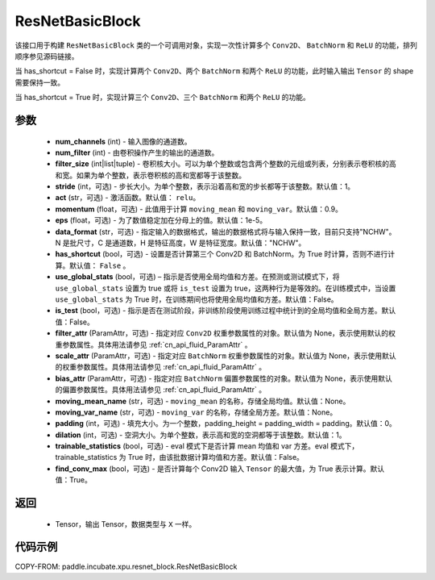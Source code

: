 .. _cn_api_incubate_xpu_ResNetBasicBlock:

ResNetBasicBlock
-------------------------------
.. py:class:: paddle.incubate.xpu.ResNetBasicBlock(num_channels1, num_filter1, filter1_size, num_channels2, num_filter2, filter2_size, num_channels3, num_filter3, filter3_size, stride1=1, stride2=1, stride3=1, act='relu', momentum=0.9, eps=1e-5, data_format='NCHW', has_shortcut=False, use_global_stats=False, is_test=False, filter1_attr=None, scale1_attr=None, bias1_attr=None, moving_mean1_name=None, moving_var1_name=None, filter2_attr=None, scale2_attr=None, bias2_attr=None, moving_mean2_name=None, moving_var2_name=None, ilter3_attr=None, scale3_attr=None, bias3_attr=None, moving_mean3_name=None, moving_var3_name=None, padding1=0, padding2=0, padding3=0, dilation1=1, dilation2=1, dilation3=1, trainable_statistics=False, find_conv_max=True)

该接口用于构建 ``ResNetBasicBlock`` 类的一个可调用对象，实现一次性计算多个 ``Conv2D``、 ``BatchNorm`` 和 ``ReLU`` 的功能，排列顺序参见源码链接。

当 has_shortcut = False 时，实现计算两个 ``Conv2D``、两个 ``BatchNorm`` 和两个 ``ReLU`` 的功能，此时输入输出 ``Tensor`` 的 shape 需要保持一致。

当 has_shortcut = True 时，实现计算三个 ``Conv2D``、三个 ``BatchNorm`` 和两个 ``ReLU`` 的功能。



参数
:::::::::
    - **num_channels** (int) - 输入图像的通道数。
    - **num_filter** (int) - 由卷积操作产生的输出的通道数。
    - **filter_size** (int|list|tuple) - 卷积核大小。可以为单个整数或包含两个整数的元组或列表，分别表示卷积核的高和宽。如果为单个整数，表示卷积核的高和宽都等于该整数。
    - **stride** (int，可选) - 步长大小。为单个整数，表示沿着高和宽的步长都等于该整数。默认值：1。
    - **act** (str，可选) - 激活函数。默认值： ``relu``。
    - **momentum** (float，可选) - 此值用于计算 ``moving_mean`` 和 ``moving_var``。默认值：0.9。
    - **eps** (float，可选) - 为了数值稳定加在分母上的值。默认值：1e-5。
    - **data_format** (str，可选) - 指定输入的数据格式，输出的数据格式将与输入保持一致，目前只支持"NCHW"。N 是批尺寸，C 是通道数，H 是特征高度，W 是特征宽度。默认值："NCHW"。
    - **has_shortcut** (bool，可选) - 设置是否计算第三个 Conv2D 和 BatchNorm。为 True 时计算，否则不进行计算。默认值： ``False`` 。
    - **use_global_stats** (bool，可选) – 指示是否使用全局均值和方差。在预测或测试模式下，将 ``use_global_stats`` 设置为 true 或将 ``is_test`` 设置为 true，这两种行为是等效的。在训练模式中，当设置 ``use_global_stats`` 为 True 时，在训练期间也将使用全局均值和方差。默认值：False。
    - **is_test** (bool，可选) - 指示是否在测试阶段，非训练阶段使用训练过程中统计到的全局均值和全局方差。默认值：False。
    - **filter_attr** (ParamAttr，可选) - 指定对应 ``Conv2D`` 权重参数属性的对象。默认值为 None，表示使用默认的权重参数属性。具体用法请参见 :ref:`cn_api_fluid_ParamAttr` 。
    - **scale_attr** (ParamAttr，可选) - 指定对应 ``BatchNorm`` 权重参数属性的对象。默认值为 None，表示使用默认的权重参数属性。具体用法请参见 :ref:`cn_api_fluid_ParamAttr` 。
    - **bias_attr** (ParamAttr，可选) - 指定对应 ``BatchNorm`` 偏置参数属性的对象。默认值为 None，表示使用默认的偏置参数属性。具体用法请参见 :ref:`cn_api_fluid_ParamAttr` 。
    - **moving_mean_name** (str，可选) - ``moving_mean`` 的名称，存储全局均值。默认值：None。
    - **moving_var_name** (str，可选) - ``moving_var`` 的名称，存储全局方差。默认值：None。
    - **padding** (int，可选) - 填充大小。为一个整数，padding_height = padding_width = padding。默认值：0。
    - **dilation** (int，可选) - 空洞大小。为单个整数，表示高和宽的空洞都等于该整数。默认值：1。
    - **trainable_statistics** (bool，可选) - eval 模式下是否计算 mean 均值和 var 方差。eval 模式下，trainable_statistics 为 True 时，由该批数据计算均值和方差。默认值：False。
    - **find_conv_max** (bool，可选) - 是否计算每个 Conv2D 输入 ``Tensor`` 的最大值，为 True 表示计算。默认值：True。


返回
:::::::::
    - Tensor，输出 Tensor，数据类型与 ``X`` 一样。



代码示例
::::::::::

COPY-FROM: paddle.incubate.xpu.resnet_block.ResNetBasicBlock
